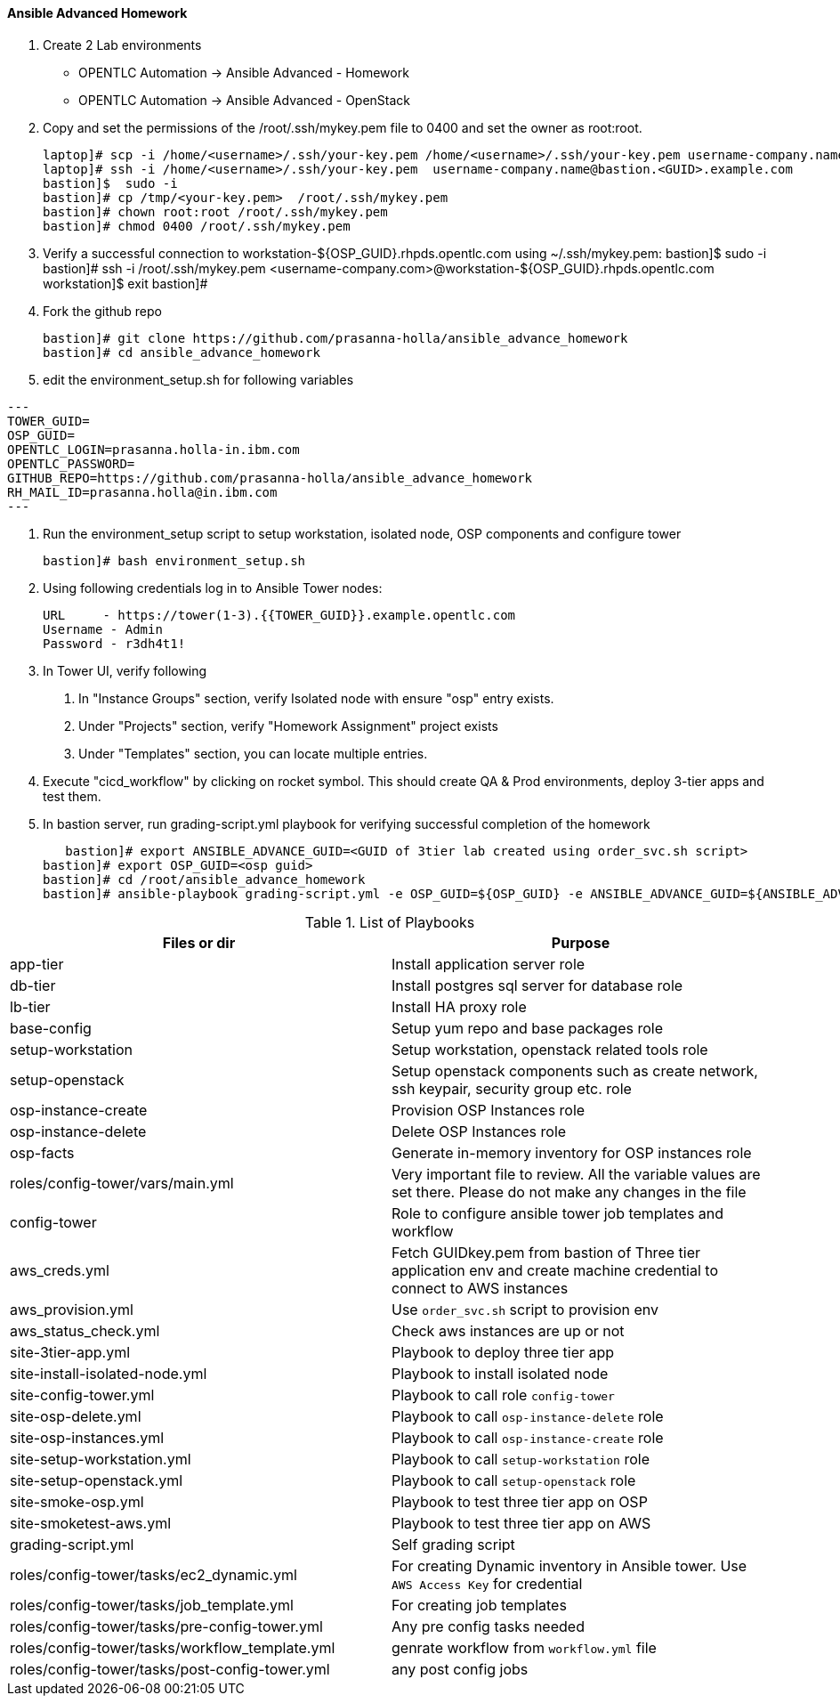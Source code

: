 ==== Ansible Advanced Homework

1. Create 2 Lab environments
  - OPENTLC Automation -> Ansible Advanced - Homework 
  - OPENTLC Automation -> Ansible Advanced - OpenStack

2. Copy and set the permissions of the /root/.ssh/mykey.pem file to 0400 and set the owner as root:root.

    laptop]# scp -i /home/<username>/.ssh/your-key.pem /home/<username>/.ssh/your-key.pem username-company.name@bastion.<GUID>.example.com:/tmp
    laptop]# ssh -i /home/<username>/.ssh/your-key.pem  username-company.name@bastion.<GUID>.example.com
    bastion]$  sudo -i
    bastion]# cp /tmp/<your-key.pem>  /root/.ssh/mykey.pem
    bastion]# chown root:root /root/.ssh/mykey.pem
    bastion]# chmod 0400 /root/.ssh/mykey.pem

3. Verify a successful connection to workstation-${OSP_GUID}.rhpds.opentlc.com using ~/.ssh/mykey.pem:
    bastion]$ sudo -i
    bastion]# ssh -i /root/.ssh/mykey.pem <username-company.com>@workstation-${OSP_GUID}.rhpds.opentlc.com
    workstation]$ exit
    bastion]#

4. Fork the github repo 

    bastion]# git clone https://github.com/prasanna-holla/ansible_advance_homework
    bastion]# cd ansible_advance_homework

5. edit the environment_setup.sh for following variables

[source,text]
---
TOWER_GUID=
OSP_GUID=
OPENTLC_LOGIN=prasanna.holla-in.ibm.com
OPENTLC_PASSWORD=
GITHUB_REPO=https://github.com/prasanna-holla/ansible_advance_homework
RH_MAIL_ID=prasanna.holla@in.ibm.com
---

6. Run the environment_setup script to setup workstation, isolated node, OSP components and configure tower

   bastion]# bash environment_setup.sh 

7. Using following credentials log in to Ansible Tower nodes:

    URL	- https://tower(1-3).{{TOWER_GUID}}.example.opentlc.com
    Username - Admin
    Password - r3dh4t1!


8. In Tower UI, verify following
    a. In "Instance Groups" section, verify Isolated node with ensure "osp" entry exists.
    b. Under "Projects" section, verify "Homework Assignment" project exists
    c. Under "Templates" section, you can locate multiple entries. 

9. Execute "cicd_workflow" by clicking on rocket symbol. This should create QA & Prod environments, deploy 3-tier apps and test them.

10. In bastion server, run grading-script.yml playbook for verifying successful completion of the homework

    bastion]# export ANSIBLE_ADVANCE_GUID=<GUID of 3tier lab created using order_svc.sh script>
	bastion]# export OSP_GUID=<osp guid>
	bastion]# cd /root/ansible_advance_homework
	bastion]# ansible-playbook grading-script.yml -e OSP_GUID=${OSP_GUID} -e ANSIBLE_ADVANCE_GUID=${ANSIBLE_ADVANCE_GUID}	


.List of Playbooks
[%header,cols=2*]
|===
| Files or dir | Purpose
| app-tier | Install application server role
| db-tier  | Install postgres sql server for database role
| lb-tier  | Install HA proxy role
| base-config | Setup yum repo and base packages role
| setup-workstation | Setup workstation, openstack related tools role 
| setup-openstack | Setup openstack components such as create network, ssh keypair, security group etc. role 
| osp-instance-create | Provision OSP Instances role
| osp-instance-delete | Delete OSP Instances role
| osp-facts | Generate in-memory inventory for OSP instances role
| roles/config-tower/vars/main.yml | Very important file to review. All the variable values are set there. Please do not make any changes in the file
| config-tower | Role to configure ansible tower job templates and workflow
| aws_creds.yml | Fetch GUIDkey.pem from bastion of Three tier application env and create machine credential to connect to AWS instances
| aws_provision.yml | Use `order_svc.sh` script to provision env
| aws_status_check.yml | Check aws instances are up or not
| site-3tier-app.yml | Playbook to deploy three tier app
| site-install-isolated-node.yml | Playbook to install isolated node
| site-config-tower.yml | Playbook to call role `config-tower`
| site-osp-delete.yml | Playbook to call `osp-instance-delete` role
| site-osp-instances.yml | Playbook to call `osp-instance-create` role
| site-setup-workstation.yml | Playbook to call `setup-workstation` role
| site-setup-openstack.yml | Playbook to call `setup-openstack` role
| site-smoke-osp.yml | Playbook to test three tier app on OSP
| site-smoketest-aws.yml | Playbook to test three tier app on AWS
| grading-script.yml | Self grading script
| roles/config-tower/tasks/ec2_dynamic.yml | For creating Dynamic inventory in Ansible tower. Use `AWS Access Key` for credential
| roles/config-tower/tasks/job_template.yml | For creating job templates
| roles/config-tower/tasks/pre-config-tower.yml | Any pre config tasks needed
| roles/config-tower/tasks/workflow_template.yml | genrate workflow from `workflow.yml` file
| roles/config-tower/tasks/post-config-tower.yml | any post config jobs
|===
